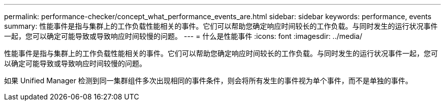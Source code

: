 ---
permalink: performance-checker/concept_what_performance_events_are.html 
sidebar: sidebar 
keywords: performance, events 
summary: 性能事件是指与集群上的工作负载性能相关的事件。它们可以帮助您确定响应时间较长的工作负载。与同时发生的运行状况事件一起，您可以确定可能导致或导致响应时间较慢的问题。 
---
= 什么是性能事件
:icons: font
:imagesdir: ../media/


[role="lead"]
性能事件是指与集群上的工作负载性能相关的事件。它们可以帮助您确定响应时间较长的工作负载。与同时发生的运行状况事件一起，您可以确定可能导致或导致响应时间较慢的问题。

如果 Unified Manager 检测到同一集群组件多次出现相同的事件条件，则会将所有发生的事件视为单个事件，而不是单独的事件。
